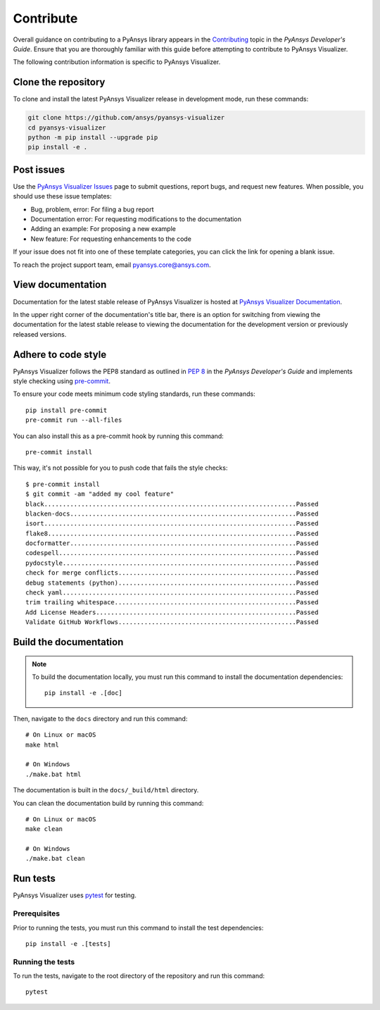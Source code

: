 Contribute
##########

Overall guidance on contributing to a PyAnsys library appears in the
`Contributing <https://dev.docs.pyansys.com/how-to/contributing.html>`_ topic
in the *PyAnsys Developer's Guide*. Ensure that you are thoroughly familiar
with this guide before attempting to contribute to PyAnsys Visualizer.

The following contribution information is specific to PyAnsys Visualizer.

Clone the repository
--------------------

To clone and install the latest PyAnsys Visualizer release in development mode, run
these commands:

.. code::

    git clone https://github.com/ansys/pyansys-visualizer
    cd pyansys-visualizer
    python -m pip install --upgrade pip
    pip install -e .


Post issues
-----------

Use the `PyAnsys Visualizer Issues <https://github.com/ansys/pyansys-visualizer/issues>`_
page to submit questions, report bugs, and request new features. When possible, you
should use these issue templates:

* Bug, problem, error: For filing a bug report
* Documentation error: For requesting modifications to the documentation
* Adding an example: For proposing a new example
* New feature: For requesting enhancements to the code

If your issue does not fit into one of these template categories, you can click
the link for opening a blank issue.

To reach the project support team, email `pyansys.core@ansys.com <pyansys.core@ansys.com>`_.

View documentation
------------------

Documentation for the latest stable release of PyAnsys Visualizer is hosted at
`PyAnsys Visualizer Documentation <https://visualizer.docs.pyansys.com>`_.

In the upper right corner of the documentation's title bar, there is an option
for switching from viewing the documentation for the latest stable release
to viewing the documentation for the development version or previously
released versions.

Adhere to code style
--------------------

PyAnsys Visualizer follows the PEP8 standard as outlined in
`PEP 8 <https://dev.docs.pyansys.com/coding-style/pep8.html>`_ in
the *PyAnsys Developer's Guide* and implements style checking using
`pre-commit <https://pre-commit.com/>`_.

To ensure your code meets minimum code styling standards, run these commands::

  pip install pre-commit
  pre-commit run --all-files

You can also install this as a pre-commit hook by running this command::

  pre-commit install

This way, it's not possible for you to push code that fails the style checks::

  $ pre-commit install
  $ git commit -am "added my cool feature"
  black....................................................................Passed
  blacken-docs.............................................................Passed
  isort....................................................................Passed
  flake8...................................................................Passed
  docformatter.............................................................Passed
  codespell................................................................Passed
  pydocstyle...............................................................Passed
  check for merge conflicts................................................Passed
  debug statements (python)................................................Passed
  check yaml...............................................................Passed
  trim trailing whitespace.................................................Passed
  Add License Headers......................................................Passed
  Validate GitHub Workflows................................................Passed

Build the documentation
-----------------------

.. note::

  To build the documentation locally, you must run this command to install the
  documentation dependencies::

    pip install -e .[doc]

Then, navigate to the ``docs`` directory and run this command::

  # On Linux or macOS
  make html

  # On Windows
  ./make.bat html

The documentation is built in the ``docs/_build/html`` directory.

You can clean the documentation build by running this command::

  # On Linux or macOS
  make clean

  # On Windows
  ./make.bat clean

Run tests
---------

PyAnsys Visualizer uses `pytest <https://docs.pytest.org/en/stable/>`_ for testing.

Prerequisites
^^^^^^^^^^^^^

Prior to running the tests, you must run this command to install the test dependencies::

  pip install -e .[tests]


Running the tests
^^^^^^^^^^^^^^^^^

To run the tests, navigate to the root directory of the repository and run this command::

  pytest
